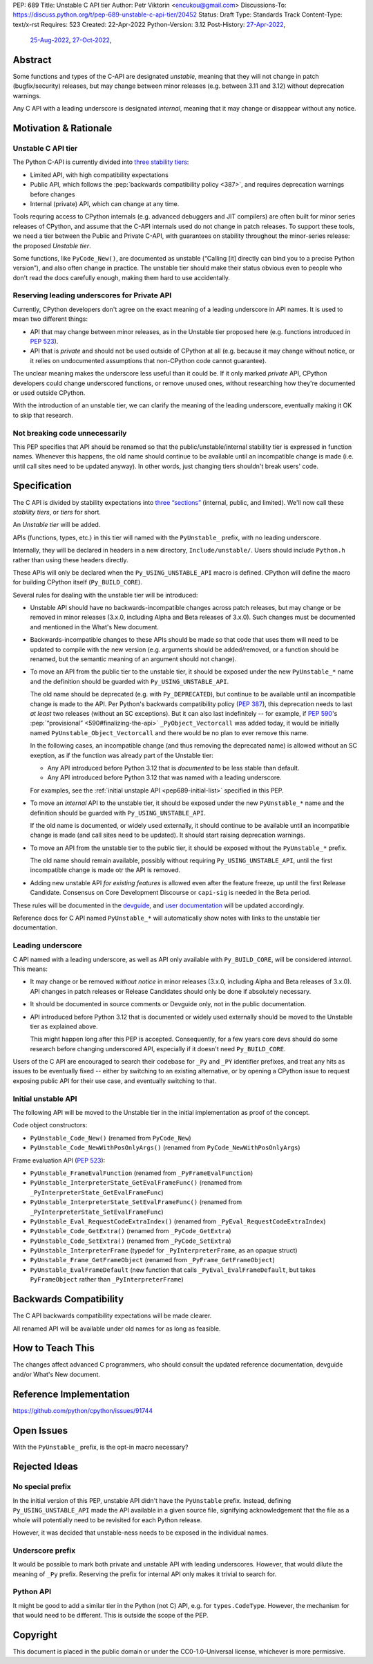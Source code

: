 PEP: 689
Title: Unstable C API tier
Author: Petr Viktorin <encukou@gmail.com>
Discussions-To: https://discuss.python.org/t/pep-689-unstable-c-api-tier/20452
Status: Draft
Type: Standards Track
Content-Type: text/x-rst
Requires: 523
Created: 22-Apr-2022
Python-Version: 3.12
Post-History: `27-Apr-2022 <https://mail.python.org/archives/list/python-dev@python.org/thread/PQXSP7E2B6KNXTJ2AERWMKKX42YP5D6O/>`__,
              `25-Aug-2022 <https://discuss.python.org/t/c-api-what-should-the-leading-underscore-py-mean/18486>`__,
              `27-Oct-2022 <https://discuss.python.org/t/pep-689-unstable-c-api-tier/20452>`__,


Abstract
========

Some functions and types of the C-API are designated *unstable*,
meaning that they will not change in patch (bugfix/security) releases,
but may change between minor releases (e.g. between 3.11 and 3.12) without
deprecation warnings.

Any C API with a leading underscore is designated *internal*, meaning that it
may change or disappear without any notice.


Motivation & Rationale
======================

Unstable C API tier
-------------------

The Python C-API is currently divided into `three stability tiers <https://devguide.python.org/developer-workflow/c-api/index.html>`__:

- Limited API, with high compatibility expectations
- Public API, which follows the :pep:`backwards compatibility policy
  <387>`, and requires deprecation warnings before changes
- Internal (private) API, which can change at any time.

Tools requring access to CPython internals (e.g. advanced
debuggers and JIT compilers) are often built for minor series releases
of CPython, and assume that the C-API internals used do not change
in patch releases. To support these tools, we need a tier between the
Public and Private C-API, with guarantees on stability throughout
the minor-series release: the proposed *Unstable tier*.

Some functions, like ``PyCode_New()``, are documented as unstable
(“Calling [it] directly can bind you to a precise Python version”),
and also often change in practice.
The unstable tier should make their status obvious even to people who don't
read the docs carefully enough, making them hard to use accidentally.


Reserving leading underscores for Private API
---------------------------------------------

Currently, CPython developers don't agree on the exact meaning of a leading
underscore in API names.
It is used to mean two different things:

- API that may change between minor releases, as in the Unstable tier proposed
  here (e.g. functions introduced in :pep:`523`).
- API that is *private* and should not be used outside of CPython at all
  (e.g. because it may change without notice, or it relies on undocumented
  assumptions that non-CPython code cannot guarantee).

The unclear meaning makes the underscore less useful than it could be.
If it only marked *private* API, CPython developers could change underscored
functions, or remove unused ones, without researching how they're
documented or used outside CPython.

With the introduction of an unstable tier, we can clarify the meaning
of the leading underscore, eventually making it OK to skip that research.


Not breaking code unnecessarily
-------------------------------

This PEP specifies that API should be renamed so that the
public/unstable/internal stability tier is expressed in function names.
Whenever this happens, the old name should continue to be available until
an incompatible change is made (i.e. until call sites need to be updated
anyway).
In other words, just changing tiers shouldn't break users' code.


Specification
=============

The C API is divided by stability expectations into `three “sections” <https://devguide.python.org/developer-workflow/c-api/index.html>`__
(internal, public, and limited).
We'll now call these *stability tiers*, or *tiers* for short.

An *Unstable tier* will be added.

APIs (functions, types, etc.) in this tier will named with the ``PyUnstable_``
prefix, with no leading underscore.

Internally, they will be declared in headers in a new directory,
``Include/unstable/``.
Users should include ``Python.h`` rather than using these headers directly.

These APIs will only be declared when the
``Py_USING_UNSTABLE_API`` macro is defined.
CPython will define the macro for building CPython itself
(``Py_BUILD_CORE``).

Several rules for dealing with the unstable tier will be introduced:

-  Unstable API should have no backwards-incompatible
   changes across patch releases, but may change or be removed in minor
   releases (3.x.0, including Alpha and Beta releases of 3.x.0).
   Such changes must be documented and mentioned in the What's New document.

-  Backwards-incompatible changes to these APIs should be made so that
   code that uses them will need to be updated to compile with
   the new version (e.g. arguments should be added/removed, or a function should
   be renamed, but the semantic meaning of an argument should not change).

-  To move an API from the public tier to the unstable tier, it should be
   exposed under the new ``PyUnstable_*`` name and the definition should be
   guarded with ``Py_USING_UNSTABLE_API``.

   The old name should be deprecated (e.g. with ``Py_DEPRECATED``), but
   continue to be available until an incompatible change is made to the API.
   Per Python's backwards compatibility policy (:pep:`387`), this deprecation
   needs to last *at least* two releases (without an SC exceptions).
   But it can also last indefinitely -- for example, if :pep:`590`'s
   :pep:`“provisional” <590#finalizing-the-api>`
   ``_PyObject_Vectorcall`` was added today, it would be initially named
   ``PyUnstable_Object_Vectorcall`` and there would be no plan to ever remove
   this name.

   In the following cases, an incompatible change (and thus removing the
   deprecated name) is allowed without an SC exeption, as if the function was
   already part of the Unstable tier:

   -  Any API introduced before Python 3.12 that is *documented* to be less
      stable than default.
   -  Any API introduced before Python 3.12 that was named with a leading
      underscore.

   For examples, see the :ref:`initial unstaple API <pep689-initial-list>`
   specified in this PEP.

-  To move an *internal* API to the unstable tier, it should be
   exposed under the new ``PyUnstable_*`` name and the definition should be
   guarded with ``Py_USING_UNSTABLE_API``.

   If the old name is documented, or widely used externally,
   it should continue to be available until an
   incompatible change is made (and call sites need to be updated).
   It should start raising deprecation warnings.

-  To move an API from the unstable tier to the public tier, it should be
   exposed without the ``PyUnstable_*`` prefix.

   The old name should remain available, possibly without requiring
   ``Py_USING_UNSTABLE_API``, until the first incompatible change is made
   otr the API is removed.

-  Adding new unstable API *for existing features* is allowed even after
   the feature freeze, up until the first Release Candidate.
   Consensus on Core Development Discourse or ``capi-sig`` is needed in the
   Beta period.

These rules will be documented in the `devguide <https://devguide.python.org/developer-workflow/c-api/index.html>`__,
and `user documentation <https://docs.python.org/3/c-api/stable.html>`__
will be updated accordingly.

Reference docs for C API named ``PyUnstable_*`` will automatically show
notes with links to the unstable tier documentation.


Leading underscore
------------------

C API named with a leading underscore, as well as API only available with
``Py_BUILD_CORE``, will be considered *internal*.
This means:

-  It may change or be removed *without notice* in minor
   releases (3.x.0, including Alpha and Beta releases of 3.x.0).
   API changes in patch releases or Release Candidates should only be done if
   absolutely necessary.

-  It should be documented in source comments or Devguide only, not in the
   public documentation.

-  API introduced before Python 3.12 that is documented or widely used
   externally should be moved to the Unstable tier as explained above.

   This might happen long after this PEP is accepted.
   Consequently, for a few years core devs should do some research before
   changing underscored API, especially if it doesn't need ``Py_BUILD_CORE``.

Users of the C API are encouraged to search their codebase for ``_Py`` and
``_PY`` identifier prefixes, and treat any hits as issues to be eventually
fixed -- either by switching to an existing alternative, or by opening
a CPython issue to request exposing public API for their use case,
and eventually switching to that.


.. _pep689-initial-list:

Initial unstable API
--------------------

The following API will be moved to the Unstable tier in the initial
implementation as proof of the concept.

Code object constructors:

- ``PyUnstable_Code_New()`` (renamed from ``PyCode_New``)
- ``PyUnstable_Code_NewWithPosOnlyArgs()`` (renamed from ``PyCode_NewWithPosOnlyArgs``)

Frame evaluation API (:pep:`523`):

- ``PyUnstable_FrameEvalFunction`` (renamed from ``_PyFrameEvalFunction``)
- ``PyUnstable_InterpreterState_GetEvalFrameFunc()`` (renamed from ``_PyInterpreterState_GetEvalFrameFunc``)
- ``PyUnstable_InterpreterState_SetEvalFrameFunc()`` (renamed from ``_PyInterpreterState_SetEvalFrameFunc``)
- ``PyUnstable_Eval_RequestCodeExtraIndex()`` (renamed from ``_PyEval_RequestCodeExtraIndex``)
- ``PyUnstable_Code_GetExtra()`` (renamed from ``_PyCode_GetExtra``)
- ``PyUnstable_Code_SetExtra()`` (renamed from ``_PyCode_SetExtra``)
- ``PyUnstable_InterpreterFrame`` (typedef for ``_PyInterpreterFrame``, as an opaque struct)
- ``PyUnstable_Frame_GetFrameObject`` (renamed from ``_PyFrame_GetFrameObject``)
- ``PyUnstable_EvalFrameDefault``
  (new function that calls ``_PyEval_EvalFrameDefault``, but takes
  ``PyFrameObject`` rather than ``_PyInterpreterFrame``)


Backwards Compatibility
=======================

The C API backwards compatibility expectations will be made clearer.

All renamed API will be available under old names for as long as feasible.


How to Teach This
=================

The changes affect advanced C programmers, who should consult the
updated reference documentation, devguide and/or What's New document.


Reference Implementation
========================

https://github.com/python/cpython/issues/91744


Open Issues
===========

With the ``PyUnstable_`` prefix, is the opt-in macro necessary?


Rejected Ideas
==============

No special prefix
-----------------

In the initial version of this PEP, unstable API didn't have the ``PyUnstable``
prefix.
Instead, defining ``Py_USING_UNSTABLE_API`` made the API available in a given
source file, signifying acknowledgement that the file as a whole will
potentially need to be revisited for each Python release.

However, it was decided that unstable-ness needs to be exposed
in the individual names.

Underscore prefix
-----------------

It would be possible to mark both private and unstable API with
leading underscores.
However, that would dilute the meaning of ``_Py`` prefix.
Reserving the prefix for internal API only makes it trivial to search for.


Python API
----------

It might be good to add a similar tier in the Python (not C) API,
e.g. for ``types.CodeType``.
However, the mechanism for that would need to be different.
This is outside the scope of the PEP.


Copyright
=========

This document is placed in the public domain or under the
CC0-1.0-Universal license, whichever is more permissive.
